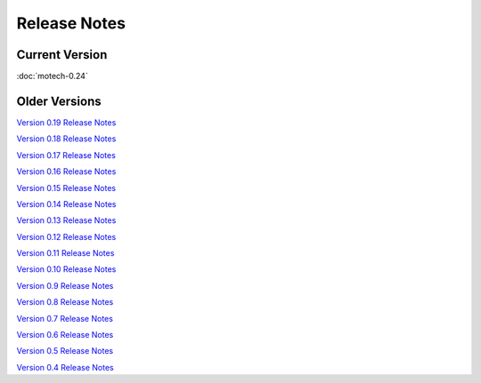 =============
Release Notes
=============

Current Version
---------------

:doc:`motech-0.24`

Older Versions
--------------

`Version 0.19 Release Notes <http://code.google.com/p/motech/wiki/ReleaseZeroPointNineteen>`_

`Version 0.18 Release Notes <http://code.google.com/p/motech/wiki/ReleaseZeroPointEighteen>`_

`Version 0.17 Release Notes <http://code.google.com/p/motech/wiki/ReleaseZeroPointSeventeen>`_

`Version 0.16 Release Notes <http://code.google.com/p/motech/wiki/ReleaseZeroPointSixteen>`_

`Version 0.15 Release Notes <http://code.google.com/p/motech/wiki/ReleaseZeroPointFifteen>`_

`Version 0.14 Release Notes <http://code.google.com/p/motech/wiki/ReleaseZeroPointFourteen>`_

`Version 0.13 Release Notes <http://code.google.com/p/motech/wiki/ReleaseZeroPointThirteen>`_

`Version 0.12 Release Notes <http://code.google.com/p/motech/wiki/ReleaseZeroPointTwelve>`_

`Version 0.11 Release Notes <http://code.google.com/p/motech/wiki/ReleaseZeroPointEleven>`_

`Version 0.10 Release Notes <http://code.google.com/p/motech/wiki/ReleaseZeroPointTen>`_

`Version 0.9 Release Notes <http://code.google.com/p/motech/wiki/ReleaseZeroPointNine>`_

`Version 0.8 Release Notes <http://code.google.com/p/motech/wiki/ReleaseZeroPointEight>`_

`Version 0.7 Release Notes <http://code.google.com/p/motech/wiki/ReleaseZeroPointSeven>`_

`Version 0.6 Release Notes <http://code.google.com/p/motech/wiki/ReleaseZeroPointSix>`_

`Version 0.5 Release Notes <http://code.google.com/p/motech/wiki/ReleaseZeroPointFive>`_

`Version 0.4 Release Notes <http://code.google.com/p/motech/wiki/ReleaseZeroPointFour>`_
